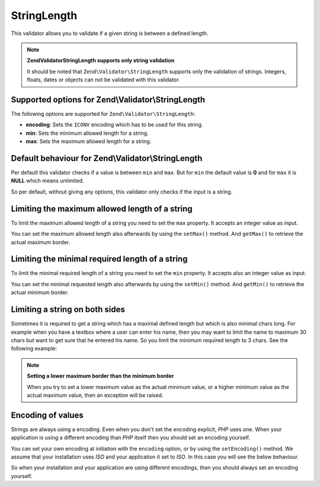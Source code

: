 .. _zend.validator.set.stringlength:

StringLength
============

This validator allows you to validate if a given string is between a defined length.

.. note::

   **Zend\Validator\StringLength supports only string validation**

   It should be noted that ``Zend\Validator\StringLength`` supports only the validation of strings. Integers, floats, dates or objects can not be validated with this validator.

.. _zend.validator.set.stringlength.options:

Supported options for Zend\\Validator\\StringLength
---------------------------------------------------

The following options are supported for ``Zend\Validator\StringLength``:

- **encoding**: Sets the ``ICONV`` encoding which has to be used for this string.

- **min**: Sets the minimum allowed length for a string.

- **max**: Sets the maximum allowed length for a string.

.. _zend.validator.set.stringlength.basic:

Default behaviour for Zend\\Validator\\StringLength
---------------------------------------------------

Per default this validator checks if a value is between ``min`` and ``max``. But for ``min`` the default value is **0** and for ``max`` it is **NULL** which means unlimited.

So per default, without giving any options, this validator only checks if the input is a string.

.. _zend.validator.set.stringlength.maximum:

Limiting the maximum allowed length of a string
-----------------------------------------------

To limit the maximum allowed length of a string you need to set the ``max`` property. It accepts an integer value as input.

.. code-block:: php
   :linenos:

   $validator = new Zend\Validator\StringLength(array('max' => 6));

   $validator->isValid("Test"); // returns true
   $validator->isValid("Testing"); // returns false

You can set the maximum allowed length also afterwards by using the ``setMax()`` method. And ``getMax()`` to retrieve the actual maximum border.

.. code-block:: php
   :linenos:

   $validator = new Zend\Validator\StringLength();
   $validator->setMax(6);

   $validator->isValid("Test"); // returns true
   $validator->isValid("Testing"); // returns false

.. _zend.validator.set.stringlength.minimum:

Limiting the minimal required length of a string
------------------------------------------------

To limit the minimal required length of a string you need to set the ``min`` property. It accepts also an integer value as input.

.. code-block:: php
   :linenos:

   $validator = new Zend\Validator\StringLength(array('min' => 5));

   $validator->isValid("Test"); // returns false
   $validator->isValid("Testing"); // returns true

You can set the minimal requested length also afterwards by using the ``setMin()`` method. And ``getMin()`` to retrieve the actual minimum border.

.. code-block:: php
   :linenos:

   $validator = new Zend\Validator\StringLength();
   $validator->setMin(5);

   $validator->isValid("Test"); // returns false
   $validator->isValid("Testing"); // returns true

.. _zend.validator.set.stringlength.both:

Limiting a string on both sides
-------------------------------

Sometimes it is required to get a string which has a maximal defined length but which is also minimal chars long. For example when you have a textbox where a user can enter his name, then you may want to limit the name to maximum 30 chars but want to get sure that he entered his name. So you limit the minimum required length to 3 chars. See the following example:

.. code-block:: php
   :linenos:

   $validator = new Zend\Validator\StringLength(array('min' => 3, 'max' => 30));

   $validator->isValid("."); // returns false
   $validator->isValid("Test"); // returns true
   $validator->isValid("Testing"); // returns true

.. note::

   **Setting a lower maximum border than the minimum border**

   When you try to set a lower maximum value as the actual minimum value, or a higher minimum value as the actual maximum value, then an exception will be raised.

.. _zend.validator.set.stringlength.encoding:

Encoding of values
------------------

Strings are always using a encoding. Even when you don't set the encoding explicit, *PHP* uses one. When your application is using a different encoding than *PHP* itself then you should set an encoding yourself.

You can set your own encoding at initiation with the ``encoding`` option, or by using the ``setEncoding()`` method. We assume that your installation uses *ISO* and your application it set to *ISO*. In this case you will see the below behaviour.

.. code-block:: php
   :linenos:

   $validator = new Zend\Validator\StringLength(
       array('min' => 6)
   );
   $validator->isValid("Ärger"); // returns false

   $validator->setEncoding("UTF-8");
   $validator->isValid("Ärger"); // returns true

   $validator2 = new Zend\Validator\StringLength(
       array('min' => 6, 'encoding' => 'UTF-8')
   );
   $validator2->isValid("Ärger"); // returns true

So when your installation and your application are using different encodings, then you should always set an encoding yourself.


